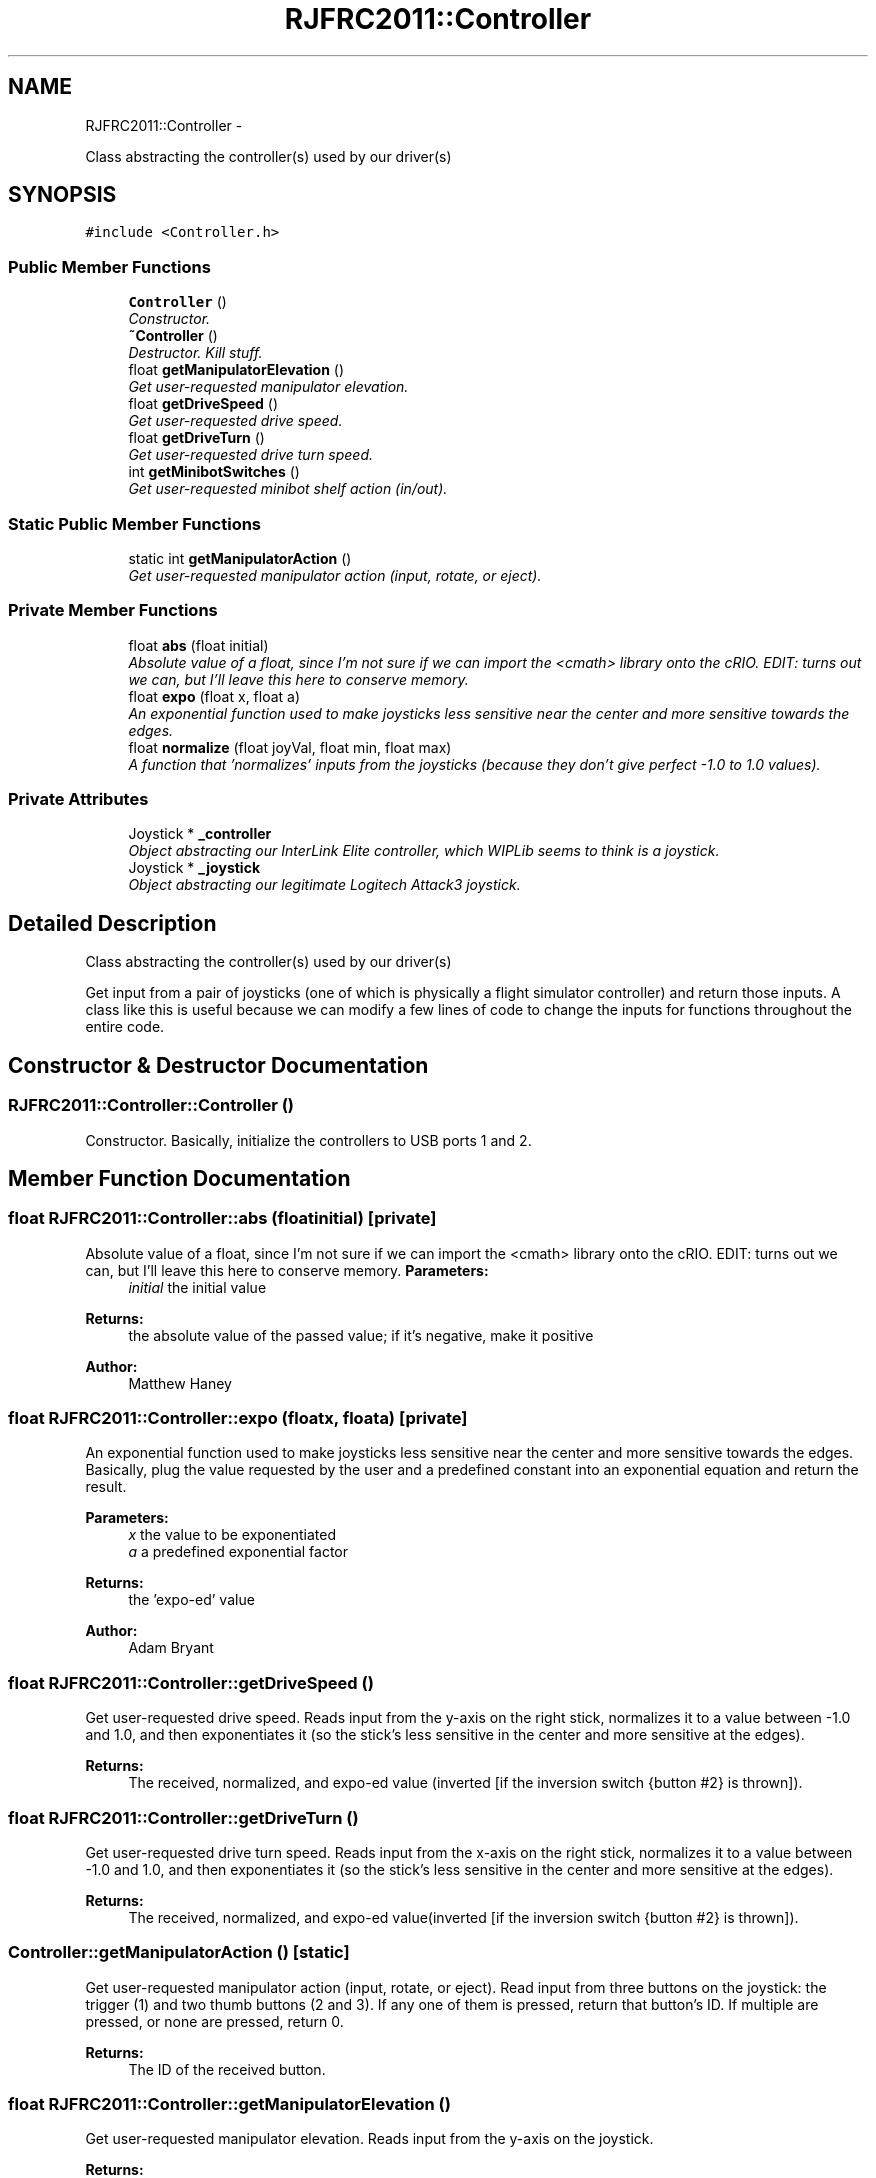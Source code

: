 .TH "RJFRC2011::Controller" 7 "Mon May 30 2011" "RJHS FRC Software Documentation" \" -*- nroff -*-
.ad l
.nh
.SH NAME
RJFRC2011::Controller \- 
.PP
Class abstracting the controller(s) used by our driver(s)  

.SH SYNOPSIS
.br
.PP
.PP
\fC#include <Controller.h>\fP
.SS "Public Member Functions"

.in +1c
.ti -1c
.RI "\fBController\fP ()"
.br
.RI "\fIConstructor. \fP"
.ti -1c
.RI "\fB~Controller\fP ()"
.br
.RI "\fIDestructor. Kill stuff. \fP"
.ti -1c
.RI "float \fBgetManipulatorElevation\fP ()"
.br
.RI "\fIGet user-requested manipulator elevation. \fP"
.ti -1c
.RI "float \fBgetDriveSpeed\fP ()"
.br
.RI "\fIGet user-requested drive speed. \fP"
.ti -1c
.RI "float \fBgetDriveTurn\fP ()"
.br
.RI "\fIGet user-requested drive turn speed. \fP"
.ti -1c
.RI "int \fBgetMinibotSwitches\fP ()"
.br
.RI "\fIGet user-requested minibot shelf action (in/out). \fP"
.in -1c
.SS "Static Public Member Functions"

.in +1c
.ti -1c
.RI "static int \fBgetManipulatorAction\fP ()"
.br
.RI "\fIGet user-requested manipulator action (input, rotate, or eject). \fP"
.in -1c
.SS "Private Member Functions"

.in +1c
.ti -1c
.RI "float \fBabs\fP (float initial)"
.br
.RI "\fIAbsolute value of a float, since I'm not sure if we can import the <cmath> library onto the cRIO. EDIT: turns out we can, but I'll leave this here to conserve memory. \fP"
.ti -1c
.RI "float \fBexpo\fP (float x, float a)"
.br
.RI "\fIAn exponential function used to make joysticks less sensitive near the center and more sensitive towards the edges. \fP"
.ti -1c
.RI "float \fBnormalize\fP (float joyVal, float min, float max)"
.br
.RI "\fIA function that 'normalizes' inputs from the joysticks (because they don't give perfect -1.0 to 1.0 values). \fP"
.in -1c
.SS "Private Attributes"

.in +1c
.ti -1c
.RI "Joystick * \fB_controller\fP"
.br
.RI "\fIObject abstracting our InterLink Elite controller, which WIPLib seems to think is a joystick. \fP"
.ti -1c
.RI "Joystick * \fB_joystick\fP"
.br
.RI "\fIObject abstracting our legitimate Logitech Attack3 joystick. \fP"
.in -1c
.SH "Detailed Description"
.PP 
Class abstracting the controller(s) used by our driver(s) 

Get input from a pair of joysticks (one of which is physically a flight simulator controller) and return those inputs. A class like this is useful because we can modify a few lines of code to change the inputs for functions throughout the entire code. 
.SH "Constructor & Destructor Documentation"
.PP 
.SS "RJFRC2011::Controller::Controller ()"
.PP
Constructor. Basically, initialize the controllers to USB ports 1 and 2. 
.SH "Member Function Documentation"
.PP 
.SS "float RJFRC2011::Controller::abs (floatinitial)\fC [private]\fP"
.PP
Absolute value of a float, since I'm not sure if we can import the <cmath> library onto the cRIO. EDIT: turns out we can, but I'll leave this here to conserve memory. \fBParameters:\fP
.RS 4
\fIinitial\fP the initial value 
.RE
.PP
\fBReturns:\fP
.RS 4
the absolute value of the passed value; if it's negative, make it positive 
.RE
.PP
\fBAuthor:\fP
.RS 4
Matthew Haney 
.RE
.PP

.SS "float RJFRC2011::Controller::expo (floatx, floata)\fC [private]\fP"
.PP
An exponential function used to make joysticks less sensitive near the center and more sensitive towards the edges. Basically, plug the value requested by the user and a predefined constant into an exponential equation and return the result. 
.PP
\fBParameters:\fP
.RS 4
\fIx\fP the value to be exponentiated 
.br
\fIa\fP a predefined exponential factor 
.RE
.PP
\fBReturns:\fP
.RS 4
the 'expo-ed' value 
.RE
.PP
\fBAuthor:\fP
.RS 4
Adam Bryant 
.RE
.PP

.SS "float RJFRC2011::Controller::getDriveSpeed ()"
.PP
Get user-requested drive speed. Reads input from the y-axis on the right stick, normalizes it to a value between -1.0 and 1.0, and then exponentiates it (so the stick's less sensitive in the center and more sensitive at the edges). 
.PP
\fBReturns:\fP
.RS 4
The received, normalized, and expo-ed value (inverted [if the inversion switch {button #2} is thrown]). 
.RE
.PP

.SS "float RJFRC2011::Controller::getDriveTurn ()"
.PP
Get user-requested drive turn speed. Reads input from the x-axis on the right stick, normalizes it to a value between -1.0 and 1.0, and then exponentiates it (so the stick's less sensitive in the center and more sensitive at the edges). 
.PP
\fBReturns:\fP
.RS 4
The received, normalized, and expo-ed value(inverted [if the inversion switch {button #2} is thrown]). 
.RE
.PP

.SS "Controller::getManipulatorAction ()\fC [static]\fP"
.PP
Get user-requested manipulator action (input, rotate, or eject). Read input from three buttons on the joystick: the trigger (1) and two thumb buttons (2 and 3). If any one of them is pressed, return that button's ID. If multiple are pressed, or none are pressed, return 0. 
.PP
\fBReturns:\fP
.RS 4
The ID of the received button. 
.RE
.PP

.SS "float RJFRC2011::Controller::getManipulatorElevation ()"
.PP
Get user-requested manipulator elevation. Reads input from the y-axis on the joystick. 
.PP
\fBReturns:\fP
.RS 4
The received value (inverted). 
.RE
.PP

.SS "int RJFRC2011::Controller::getMinibotSwitches ()"
.PP
Get user-requested minibot shelf action (in/out). Read input from two thumb buttons on the joystick (buttons 4 and 5) and return ther states in a single variable. 
.PP
\fBReturns:\fP
.RS 4
An integer with the last two bits being the right and left button inputs, respectively. 
.RE
.PP

.SS "float RJFRC2011::Controller::normalize (floatjoyVal, floatmin, floatmax)\fC [private]\fP"
.PP
A function that 'normalizes' inputs from the joysticks (because they don't give perfect -1.0 to 1.0 values). If the requested value is negative, return its percentage of the minimum possible value; if it's possible, do the same with the max. If it's zero, of course, return zero. 
.PP
\fBParameters:\fP
.RS 4
\fIjoyVal\fP the input from the joystick 
.br
\fImin\fP the minimun joystick value 
.br
\fImax\fP the maximum joystick value 
.RE
.PP
\fBReturns:\fP
.RS 4
the normalized value 
.RE
.PP
\fBAuthor:\fP
.RS 4
Adam Bryant 
.RE
.PP


.SH "Author"
.PP 
Generated automatically by Doxygen for RJHS FRC Software Documentation from the source code.
